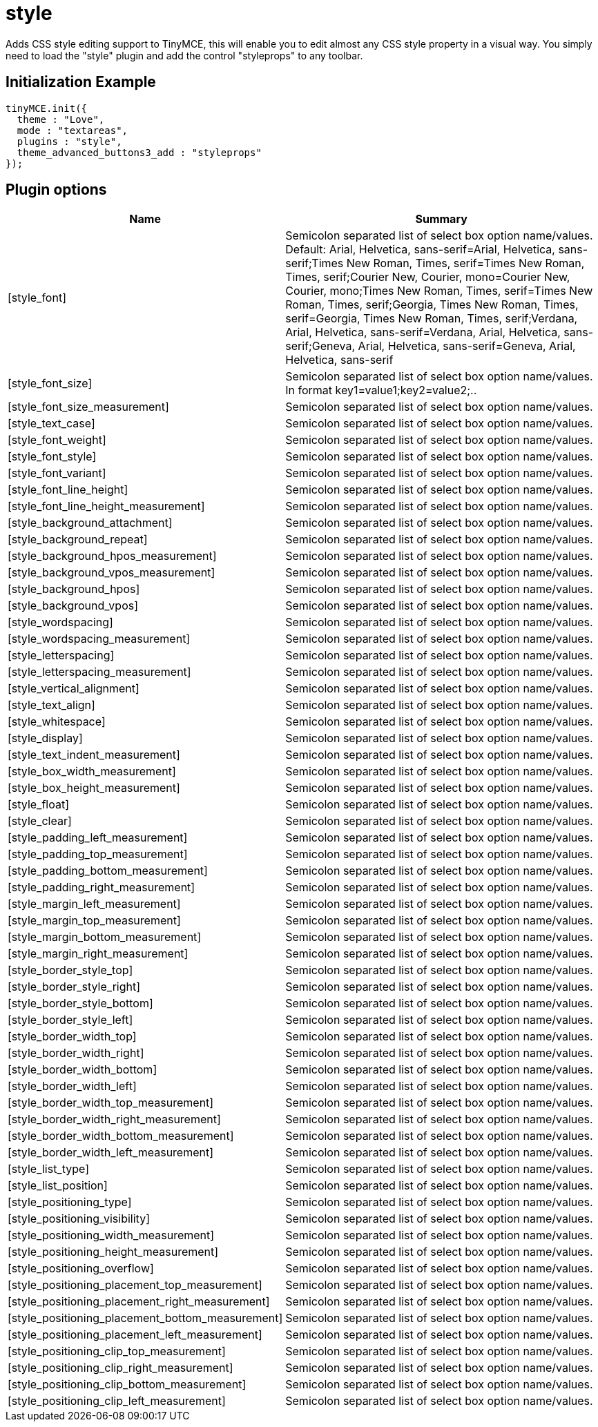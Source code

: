 :rootDir: ./../../
:partialsDir: {rootDir}partials/
= style

Adds CSS style editing support to TinyMCE, this will enable you to edit almost any CSS style property in a visual way. You simply need to load the "style" plugin and add the control "styleprops" to any toolbar.

[[initialization-example]]
== Initialization Example
anchor:initializationexample[historical anchor]

[source,js]
----
tinyMCE.init({
  theme : "Love",
  mode : "textareas",
  plugins : "style",
  theme_advanced_buttons3_add : "styleprops"
});

----

[[plugin-options]]
== Plugin options
anchor:pluginoptions[historical anchor]
[cols="2,3",]
|===
| Name | Summary

| [style_font]
| Semicolon separated list of select box option name/values. Default: Arial, Helvetica, sans-serif=Arial, Helvetica, sans-serif;Times New Roman, Times, serif=Times New Roman, Times, serif;Courier New, Courier, mono=Courier New, Courier, mono;Times New Roman, Times, serif=Times New Roman, Times, serif;Georgia, Times New Roman, Times, serif=Georgia, Times New Roman, Times, serif;Verdana, Arial, Helvetica, sans-serif=Verdana, Arial, Helvetica, sans-serif;Geneva, Arial, Helvetica, sans-serif=Geneva, Arial, Helvetica, sans-serif

| [style_font_size]
| Semicolon separated list of select box option name/values. In format key1=value1;key2=value2;..

| [style_font_size_measurement]
| Semicolon separated list of select box option name/values.

| [style_text_case]
| Semicolon separated list of select box option name/values.

| [style_font_weight]
| Semicolon separated list of select box option name/values.

| [style_font_style]
| Semicolon separated list of select box option name/values.

| [style_font_variant]
| Semicolon separated list of select box option name/values.

| [style_font_line_height]
| Semicolon separated list of select box option name/values.

| [style_font_line_height_measurement]
| Semicolon separated list of select box option name/values.

| [style_background_attachment]
| Semicolon separated list of select box option name/values.

| [style_background_repeat]
| Semicolon separated list of select box option name/values.

| [style_background_hpos_measurement]
| Semicolon separated list of select box option name/values.

| [style_background_vpos_measurement]
| Semicolon separated list of select box option name/values.

| [style_background_hpos]
| Semicolon separated list of select box option name/values.

| [style_background_vpos]
| Semicolon separated list of select box option name/values.

| [style_wordspacing]
| Semicolon separated list of select box option name/values.

| [style_wordspacing_measurement]
| Semicolon separated list of select box option name/values.

| [style_letterspacing]
| Semicolon separated list of select box option name/values.

| [style_letterspacing_measurement]
| Semicolon separated list of select box option name/values.

| [style_vertical_alignment]
| Semicolon separated list of select box option name/values.

| [style_text_align]
| Semicolon separated list of select box option name/values.

| [style_whitespace]
| Semicolon separated list of select box option name/values.

| [style_display]
| Semicolon separated list of select box option name/values.

| [style_text_indent_measurement]
| Semicolon separated list of select box option name/values.

| [style_box_width_measurement]
| Semicolon separated list of select box option name/values.

| [style_box_height_measurement]
| Semicolon separated list of select box option name/values.

| [style_float]
| Semicolon separated list of select box option name/values.

| [style_clear]
| Semicolon separated list of select box option name/values.

| [style_padding_left_measurement]
| Semicolon separated list of select box option name/values.

| [style_padding_top_measurement]
| Semicolon separated list of select box option name/values.

| [style_padding_bottom_measurement]
| Semicolon separated list of select box option name/values.

| [style_padding_right_measurement]
| Semicolon separated list of select box option name/values.

| [style_margin_left_measurement]
| Semicolon separated list of select box option name/values.

| [style_margin_top_measurement]
| Semicolon separated list of select box option name/values.

| [style_margin_bottom_measurement]
| Semicolon separated list of select box option name/values.

| [style_margin_right_measurement]
| Semicolon separated list of select box option name/values.

| [style_border_style_top]
| Semicolon separated list of select box option name/values.

| [style_border_style_right]
| Semicolon separated list of select box option name/values.

| [style_border_style_bottom]
| Semicolon separated list of select box option name/values.

| [style_border_style_left]
| Semicolon separated list of select box option name/values.

| [style_border_width_top]
| Semicolon separated list of select box option name/values.

| [style_border_width_right]
| Semicolon separated list of select box option name/values.

| [style_border_width_bottom]
| Semicolon separated list of select box option name/values.

| [style_border_width_left]
| Semicolon separated list of select box option name/values.

| [style_border_width_top_measurement]
| Semicolon separated list of select box option name/values.

| [style_border_width_right_measurement]
| Semicolon separated list of select box option name/values.

| [style_border_width_bottom_measurement]
| Semicolon separated list of select box option name/values.

| [style_border_width_left_measurement]
| Semicolon separated list of select box option name/values.

| [style_list_type]
| Semicolon separated list of select box option name/values.

| [style_list_position]
| Semicolon separated list of select box option name/values.

| [style_positioning_type]
| Semicolon separated list of select box option name/values.

| [style_positioning_visibility]
| Semicolon separated list of select box option name/values.

| [style_positioning_width_measurement]
| Semicolon separated list of select box option name/values.

| [style_positioning_height_measurement]
| Semicolon separated list of select box option name/values.

| [style_positioning_overflow]
| Semicolon separated list of select box option name/values.

| [style_positioning_placement_top_measurement]
| Semicolon separated list of select box option name/values.

| [style_positioning_placement_right_measurement]
| Semicolon separated list of select box option name/values.

| [style_positioning_placement_bottom_measurement]
| Semicolon separated list of select box option name/values.

| [style_positioning_placement_left_measurement]
| Semicolon separated list of select box option name/values.

| [style_positioning_clip_top_measurement]
| Semicolon separated list of select box option name/values.

| [style_positioning_clip_right_measurement]
| Semicolon separated list of select box option name/values.

| [style_positioning_clip_bottom_measurement]
| Semicolon separated list of select box option name/values.

| [style_positioning_clip_left_measurement]
| Semicolon separated list of select box option name/values.
|===
